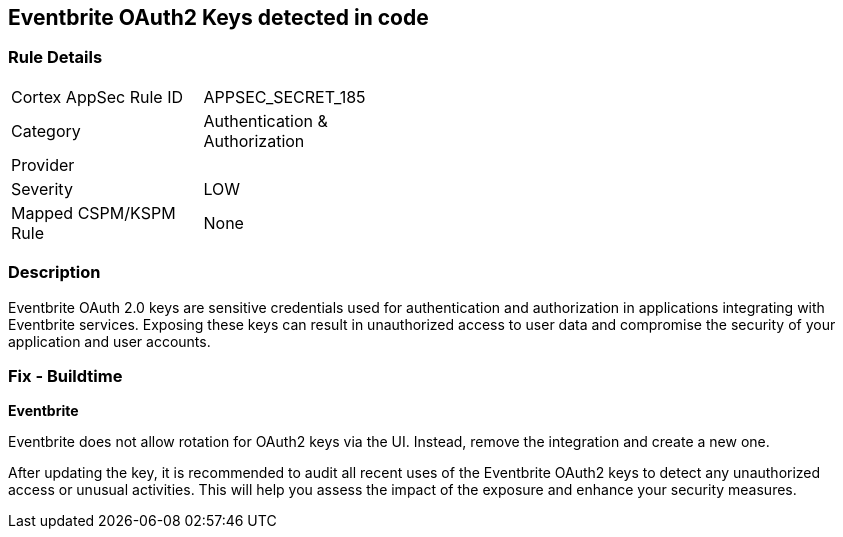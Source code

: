 == Eventbrite OAuth2 Keys detected in code


=== Rule Details

[width=45%]
|===
|Cortex AppSec Rule ID |APPSEC_SECRET_185
|Category |Authentication & Authorization
|Provider |
|Severity |LOW
|Mapped CSPM/KSPM Rule |None
|===


=== Description

Eventbrite OAuth 2.0 keys are sensitive credentials used for authentication and authorization in applications integrating with Eventbrite services. Exposing these keys can result in unauthorized access to user data and compromise the security of your application and user accounts.

=== Fix - Buildtime

*Eventbrite*

Eventbrite does not allow rotation for OAuth2 keys via the UI. Instead, remove the integration and create a new one.

After updating the key, it is recommended to audit all recent uses of the Eventbrite OAuth2 keys to detect any unauthorized access or unusual activities. This will help you assess the impact of the exposure and enhance your security measures. 
